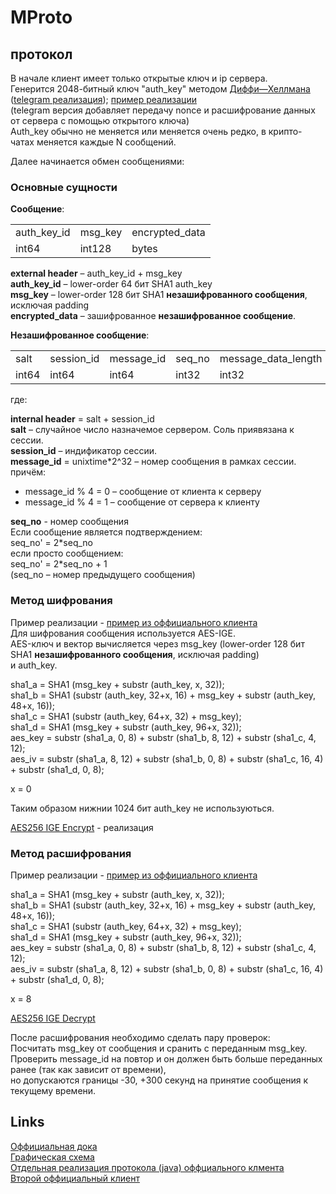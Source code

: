 #+OPTIONS: ^:nil
#+OPTIONS: \n:t
#+ATTR_HTML: :border 2 :rules all :frame border
#+AUTHOR: nil

* MProto
** протокол
   В начале клиент имеет только открытые ключ и ip сервера.
   Генерится 2048-битный ключ "auth_key" методом [[http://en.wikipedia.org/wiki/Diffie%E2%80%93Hellman_key_exchange][Диффи—Хеллмана]] ([[https://core.telegram.org/mtproto/auth_key][telegram реализация]]); [[https://github.com/ex3ndr/telegram-mt/blob/5c8e165c688d11e035bc4ec8881070a734f4e362/src/main/java/org/telegram/mtproto/pq/Authorizer.java#L67-L191][пример реализации]]
   (telegram версия добавляет передачу nonce и расшифрование данных от сервера с помощью открытого ключа)
   Auth_key обычно не меняется или меняется очень редко, в крипто-чатах меняется каждые N сообщений.

   Далее начинается обмен сообщениями:
*** Основные сущности
    *Сообщение*:
    #+ATTR_HTML: border="1" rules="all" frame="border"
    |-------------+---------+----------------|
    | auth_key_id | msg_key | encrypted_data |
    | int64       | int128  | bytes          |
    |-------------+---------+----------------|

    *external header* -- auth_key_id + msg_key
    *auth_key_id* -- lower-order 64 бит SHA1 auth_key
    *msg_key* -- lower-order 128 бит SHA1 *незашифрованного сообщения*, исключая padding
    *encrypted_data* -- зашифрованное *незашифрованное сообщение*.

    *Незашифрованное сообщение*:
    #+ATTR_HTML: border="1" rules="all" frame="border"
    |-------+------------+------------+--------+---------------------+--------------+---------|
    | salt  | session_id | message_id | seq_no | message_data_length | message_data | padding |
    | int64 | int64      | int64      | int32  | int32               | bytes        |   0..15 |
    |-------+------------+------------+--------+---------------------+--------------+---------|

    где:

    *internal header* = salt + session_id
    *salt* -- случайное число назначемое сервером. Соль приявязана к сессии.
    *session_id* -- индификатор сессии.
    *message_id* = unixtime*2^32 -- номер сообщения в рамках сессии.
    причём:
    * message_id % 4 = 0 -- сообщение от клиента к серверу
    * message_id % 4 = 1 -- сообщение от сервера к клиенту

    *seq_no* - номер сообщения
    Если сообщение является подтверждением:
    seq_no' = 2*seq_no
    если просто сообщением:
    seq_no' = 2*seq_no + 1
    (seq_no -- номер предыдущего сообщения)
*** Метод шифрования
    Пример реализации - [[https://github.com/ex3ndr/telegram-mt/blob/5c8e165c688d11e035bc4ec8881070a734f4e362/src/main/java/org/telegram/mtproto/transport/TransportPool.java#L226-L258][пример из оффициального клиента]]
    Для шифрования сообщения используется AES-IGE.
    AES-ключ и вектор вычисляется через msg_key (lower-order 128 бит SHA1 *незашифрованного сообщения*, исключая padding)
    и auth_key.

    sha1_a = SHA1 (msg_key + substr (auth_key, x, 32));
    sha1_b = SHA1 (substr (auth_key, 32+x, 16) + msg_key + substr (auth_key, 48+x, 16));
    sha1_с = SHA1 (substr (auth_key, 64+x, 32) + msg_key);
    sha1_d = SHA1 (msg_key + substr (auth_key, 96+x, 32));
    aes_key = substr (sha1_a, 0, 8) + substr (sha1_b, 8, 12) + substr (sha1_c, 4, 12);
    aes_iv = substr (sha1_a, 8, 12) + substr (sha1_b, 0, 8) + substr (sha1_c, 16, 4) + substr (sha1_d, 0, 8);

    x = 0


    Таким образом нижнии 1024 бит auth_key не используються.

    [[https://github.com/ex3ndr/telegram-mt/blob/5c8e165c688d11e035bc4ec8881070a734f4e362/src/main/java/org/telegram/mtproto/secure/aes/DefaultAESImplementation.java#L53-L81][AES256 IGE Encrypt]] - реализация

*** Метод расшифрования
    Пример реализации - [[https://github.com/ex3ndr/telegram-mt/blob/5c8e165c688d11e035bc4ec8881070a734f4e362/src/main/java/org/telegram/mtproto/transport/TransportPool.java#L141-L224][пример из оффициального клиента]]

    sha1_a = SHA1 (msg_key + substr (auth_key, x, 32));
    sha1_b = SHA1 (substr (auth_key, 32+x, 16) + msg_key + substr (auth_key, 48+x, 16));
    sha1_с = SHA1 (substr (auth_key, 64+x, 32) + msg_key);
    sha1_d = SHA1 (msg_key + substr (auth_key, 96+x, 32));
    aes_key = substr (sha1_a, 0, 8) + substr (sha1_b, 8, 12) + substr (sha1_c, 4, 12);
    aes_iv = substr (sha1_a, 8, 12) + substr (sha1_b, 0, 8) + substr (sha1_c, 16, 4) + substr (sha1_d, 0, 8);

    x = 8

    [[https://github.com/ex3ndr/telegram-mt/blob/5c8e165c688d11e035bc4ec8881070a734f4e362/src/main/java/org/telegram/mtproto/secure/aes/DefaultAESImplementation.java#L15-L50][AES256 IGE Decrypt]]

    После расшифрования необходимо сделать пару проверок:
    Посчитать msg_key от сообщения и сранить с переданным msg_key.
    Проверить message_id на повтор и он должен быть больше переданных ранее (так как зависит от времени),
    но допускаются границы -30, +300 секунд на принятие сообщения к текущему времени.
** Links
   [[https://core.telegram.org/mtproto/][Оффициальная дока]]
   [[https://core.telegram.org/img/mtproto_encryption1.png][Графическая схема]]
   [[https://github.com/ex3ndr/telegram-mt/tree/5c8e165c688d11e035bc4ec8881070a734f4e362][Отдельная реализация протокола (java) оффциального клмента]]
   [[https://github.com/DrKLO/Telegram][Второй оффициальный клиент]]
